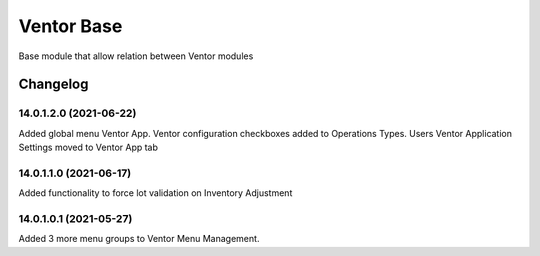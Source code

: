 Ventor Base
=========================

Base module that allow relation between Ventor modules

Changelog
---------

14.0.1.2.0 (2021-06-22)
***********************

Added global menu Ventor App.
Ventor configuration checkboxes added to Operations Types.
Users Ventor Application Settings moved to Ventor App tab

14.0.1.1.0 (2021-06-17)
***********************

Added functionality to force lot validation on Inventory Adjustment

14.0.1.0.1 (2021-05-27)
***********************

Added 3 more menu groups to Ventor Menu Management.
